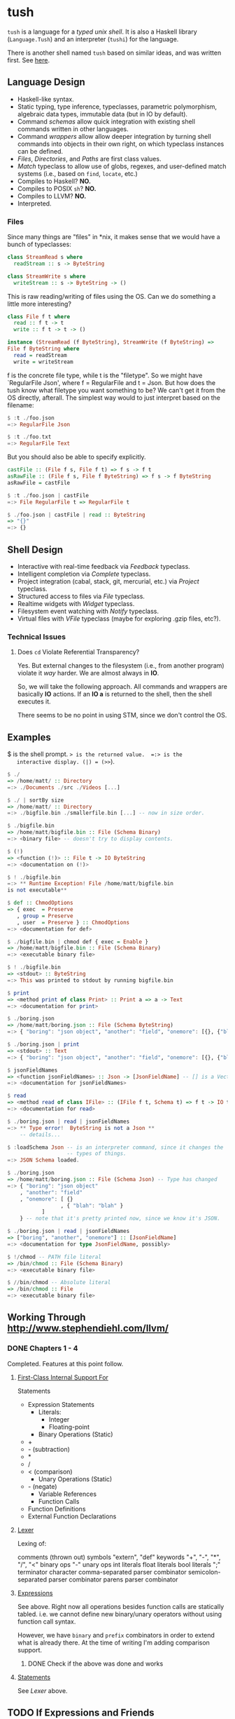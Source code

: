 * tush

  =tush= is a language for a /typed unix shell/.  It is also a Haskell
  library (=Language.Tush=) and an interpreter (=tushi=) for the
  language.

  There is another shell named =tush= based on similar ideas, and was
  written first.  See [[https://github.com/Fedjmike/tush][here]].

** Language Design

   - Haskell-like syntax.
   - Static typing, type inference, typeclasses, parametric polymorphism,
     algebraic data types, immutable data (but in IO by default).
   - Command /schemas/ allow quick integration with existing shell
     commands written in other languages.
   - Command /wrappers/ allow allow deeper integration by turning
     shell commands into objects in their own right, on which
     typeclass instances can be defined.
   - /Files/, /Directories/, and /Paths/ are first class values.
   - /Match/ typeclass to allow use of globs, regexes, and user-defined
     match systems (i.e., based on =find=, =locate=, etc.)
   - Compiles to Haskell? *NO.*
   - Compiles to POSIX =sh=? *NO.*
   - Compiles to LLVM? *NO.*
   - Interpreted.

*** Files
    Since many things are "files" in *nix, it makes sense that we would have a
    bunch of typeclasses:

    #+BEGIN_SRC haskell
    class StreamRead s where
      readStream :: s -> ByteString

    class StreamWrite s where
      writeStream :: s -> ByteString -> ()
    #+END_SRC

    This is raw reading/writing of files using the OS. Can we do something a
    little more interesting?

    #+BEGIN_SRC haskell
      class File f t where
        read :: f t -> t
        write :: f t -> t -> ()

      instance (StreamRead (f ByteString), StreamWrite (f ByteString) =>
      File f ByteString where
        read = readStream
        write = writeStream
    #+END_SRC

    f is the concrete file type, while t is the "filetype". So we might have
    `RegularFile Json', where f = RegularFile and t = Json. But how does the
    tush know what filetype you want something to be? We can't get it from the
    OS directly, afterall. The simplest way would to just interpret based on the
    filename:

    #+BEGIN_SRC haskell
    $ :t ./foo.json
    =:> RegularFile Json

    $ :t ./foo.txt
    =:> RegularFile Text
    #+END_SRC

    But you should also be able to specify explicitly.

    #+BEGIN_SRC haskell
    castFile :: (File f s, File f t) => f s -> f t
    asRawFile :: (File f s, File f ByteString) => f s -> f ByteString
    asRawFile = castFile

    $ :t ./foo.json | castFile
    =:> File RegularFile t => RegularFile t

    $ ./foo.json | castFile | read :: ByteString
    => "{}"
    =:> {}
    #+END_SRC

** Shell Design

   - Interactive with real-time feedback via /Feedback/ typeclass.
   - Intelligent completion via /Complete/ typeclass.
   - Project integration (cabal, stack, git, mercurial, etc.) via /Project/ typeclass.
   - Structured access to files via /File/ typeclass.
   - Realtime widgets with /Widget/ typeclass.
   - Filesystem event watching with /Notify/ typeclass.
   - Virtual files with /VFile/ typeclass (maybe for exploring .gzip files, etc?).

*** Technical Issues

**** Does =cd= Violate Referential Transparency?
     Yes.  But external changes to the filesystem (i.e., from another
     program) violate it /way/ harder.  We are almost always in *IO*.

     So, we will take the following approach.  All commands and
     wrappers are basically *IO* actions.  If an *IO a* is returned to
     the shell, then the shell executes it.

     There seems to be no point in using STM, since we don't control
     the OS.

** Examples

   $ is the shell prompt.  => is the returned value.  =:> is the
   interactive display. (|) = (>>=).

   #+BEGIN_SRC haskell
     $ ./
     => /home/matt/ :: Directory
     =:> ./Documents ./src ./Videos [...]

     $ ./ | sortBy size 
     => /home/matt/ :: Directory
     =:> ./bigfile.bin ./smallerfile.bin [...] -- now in size order.

     $ ./bigfile.bin
     => /home/matt/bigfile.bin :: File (Schema Binary)
     =:> <binary file> -- doesn't try to display contents.

     $ (!)
     => <function (!)> :: File t -> IO ByteString
     =:> <documentation on (!)>

     $ ! ./bigfile.bin
     =:> ** Runtime Exception! File /home/matt/bigfile.bin
     is not executable**

     $ def :: ChmodOptions
     => { exec  = Preserve
        , group = Preserve
        , user  = Preserve } :: ChmodOptions
     =:> <documentation for def>

     $ ./bigfile.bin | chmod def { exec = Enable }
     => /home/matt/bigfile.bin :: File (Schema Binary)
     =:> <executable binary file>

     $ ! ./bigfile.bin
     => <stdout> :: ByteString
     =:> This was printed to stdout by running bigfile.bin

     $ print
     => <method print of class Print> :: Print a => a -> Text
     =:> <documentation for print>

     $ ./boring.json
     => /home/matt/boring.json :: File (Schema ByteString)
     =:> { "boring": "json object", "another": "field", "onemore": [{}, {"blah": "blah"}] }

     $ ./boring.json | print
     => <stdout> :: Text
     =:> { "boring": "json object", "another": "field", "onemore": [{}, {"blah": "blah"}] }

     $ jsonFieldNames
     => <function jsonFieldNames> :: Json -> [JsonFieldName] -- [] is a Vector.
     =:> <documentation for jsonFieldNames>

     $ read
     => <method read of class IFile> :: (IFile f t, Schema t) => f t -> IO t
     =:> <documentation for read>

     $ ./boring.json | read | jsonFieldNames
     =:> ** Type error!  ByteString is not a Json **
         -- details...

     $ :loadSchema Json -- is an interpreter command, since it changes the
                        -- types of things.
     =:> JSON Schema loaded.

     $ ./boring.json 
     => /home/matt/boring.json :: File (Schema Json) -- Type has changed
     =:> { "boring": "json object"
         , "another": "field"
         , "onemore": [ {}
                      , { "blah": "blah" }
         		]
         } -- note that it's pretty printed now, since we know it's JSON.

     $ ./boring.json | read | jsonFieldNames
     => ["boring", "another", "onemore"] :: [JsonFieldName]
     =:> <documentation for type JsonFieldName, possibly>

     $ !/chmod -- PATH file literal
     => /bin/chmod :: File (Schema Binary)
     =:> <executable binary file>

     $ //bin/chmod -- Absolute literal
     => /bin/chmod :: File
     =:> <executable binary file>
   #+END_SRC

** Working Through http://www.stephendiehl.com/llvm/

*** DONE Chapters 1 - 4

    Completed.  Features at this point follow.

**** [[file:../src/Tush/Parse/Syntax.hs][First-Class Internal Support For]]

     Statements
     - Expression Statements
       - Literals:
         - Integer
         - Floating-point
       - Binary Operations (Static)
	 - +
	 - - (subtraction)
	 - *
	 - /
	 - < (comparison)
       - Unary Operations (Static)
	 - - (negate)
       - Variable References
       - Function Calls
     - Function Definitions
     - External Function Declarations

**** [[file:../src/Tush/Parse/Lex.hs][Lexer]]

     Lexing of:

     comments (thrown out)
     symbols
     "extern", "def" keywords
     "+", "-", "*", "/", "<" binary ops
     "-" unary ops
     int literals
     float literals
     bool literals
     ";" terminator character
     comma-separated parser combinator
     semicolon-separated parser combinator
     parens parser combinator

**** [[file:../src/Tush/Parse/Expr.hs][Expressions]]
     
     See above.  Right now all operations besides function calls are
     statically tabled.  i.e. we cannot define new binary/unary
     operators without using function call syntax.

     However, we have =binary= and =prefix= combinators in order to
     extend what is already there.  At the time of writing I'm adding
     comparison support.

***** DONE Check if the above was done and works

**** [[file:../src/Tush/Parse/Statement.hs][Statements]]

     See [[Lexer]] above.

** TODO If Expressions and Friends
     
*** TODO Moving BinOpE and UnOpE into Function-land.

   I want BinOps and UnOps to be functions now.  Basically I ran into
   a problem where LT (<) was causing problems in =if= expressions
   because every other binop is of type a -> a -> a, but < is a -> a
   -> Bool.  The code assumed the former in all cases.  Moving them to
   functions would solve this problem and also give me operator
   functions and a whole bunch of other stuff for free.

**** The Plan

    We would basically create a global environment populated with
    intrinsic functions.  A better way to do this would be to add
    module support and have only intrinsic functions and then DEFINE
    and IMPORT a prelude, but that is way, way beyond the scope of
    this project right now.

    In [[file:../src/Tush/Typecheck/Typecheck.hs::simpleTagS][the typechecking code]] which has an environment, we need to
    create a default environment that is kept up to date with other
    code.  At this point I would recommend putting all the GlobalEnv
    stuff in its own file so that it's easier to remember to change
    both when we update one.

    
